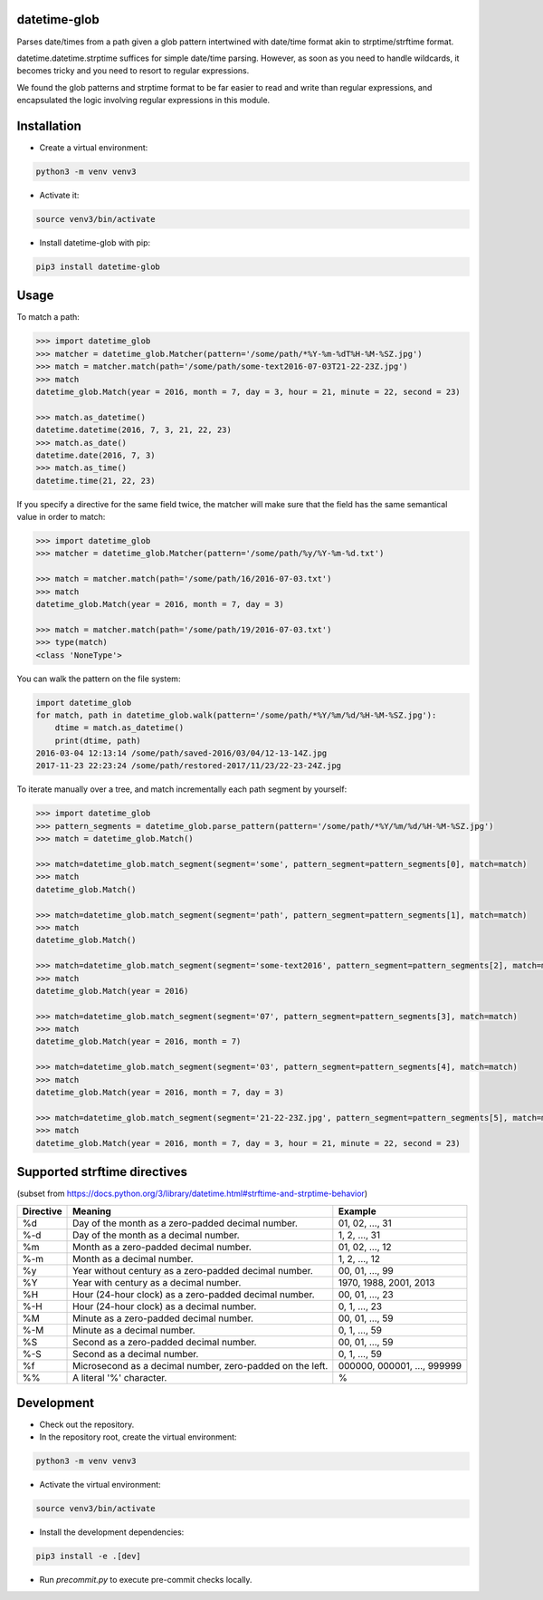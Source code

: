 datetime-glob
=============

.. image:: https://github.com/Parquery/datetime-glob/workflows/Check-push/badge.svg
    :target: https://github.com/Parquery/datetime-glob/actions?query=workflow%3ACheck-push
    :alt: Check status

.. image:: https://badge.fury.io/py/datetime-glob.svg
    :target: https://pypi.org/project/datetime-glob/
    :alt: PyPI - version

.. image:: https://img.shields.io/pypi/pyversions/datetime-glob.svg
    :target: https://pypi.org/project/datetime-glob/
    :alt: PyPI - Python Version


Parses date/times from a path given a glob pattern intertwined with date/time format akin to strptime/strftime format.

datetime.datetime.strptime suffices for simple date/time parsing. However, as soon as you need to handle wildcards,
it becomes tricky and you need to resort to regular expressions.

We found the glob patterns and strptime format to be far easier to read and write than regular expressions, and
encapsulated the logic involving regular expressions in this module.

Installation
============

* Create a virtual environment:

.. code-block:: bash

    python3 -m venv venv3

* Activate it:

.. code-block:: bash

    source venv3/bin/activate

* Install datetime-glob with pip:

.. code-block:: bash

    pip3 install datetime-glob

Usage
=====
To match a path:

.. code-block:: python

    >>> import datetime_glob
    >>> matcher = datetime_glob.Matcher(pattern='/some/path/*%Y-%m-%dT%H-%M-%SZ.jpg')
    >>> match = matcher.match(path='/some/path/some-text2016-07-03T21-22-23Z.jpg')
    >>> match
    datetime_glob.Match(year = 2016, month = 7, day = 3, hour = 21, minute = 22, second = 23)

    >>> match.as_datetime()
    datetime.datetime(2016, 7, 3, 21, 22, 23)
    >>> match.as_date()
    datetime.date(2016, 7, 3)
    >>> match.as_time()
    datetime.time(21, 22, 23)

If you specify a directive for the same field twice, the matcher will make sure that the field has the same semantical
value in order to match:

.. code-block:: python

    >>> import datetime_glob
    >>> matcher = datetime_glob.Matcher(pattern='/some/path/%y/%Y-%m-%d.txt')

    >>> match = matcher.match(path='/some/path/16/2016-07-03.txt')
    >>> match
    datetime_glob.Match(year = 2016, month = 7, day = 3)

    >>> match = matcher.match(path='/some/path/19/2016-07-03.txt')
    >>> type(match)
    <class 'NoneType'>

You can walk the pattern on the file system:

.. code-block:: python

    import datetime_glob
    for match, path in datetime_glob.walk(pattern='/some/path/*%Y/%m/%d/%H-%M-%SZ.jpg'):
        dtime = match.as_datetime()
        print(dtime, path)
    2016-03-04 12:13:14 /some/path/saved-2016/03/04/12-13-14Z.jpg
    2017-11-23 22:23:24 /some/path/restored-2017/11/23/22-23-24Z.jpg

To iterate manually over a tree, and match incrementally each path segment by yourself:

.. code-block:: python

    >>> import datetime_glob
    >>> pattern_segments = datetime_glob.parse_pattern(pattern='/some/path/*%Y/%m/%d/%H-%M-%SZ.jpg')
    >>> match = datetime_glob.Match()

    >>> match=datetime_glob.match_segment(segment='some', pattern_segment=pattern_segments[0], match=match)
    >>> match
    datetime_glob.Match()

    >>> match=datetime_glob.match_segment(segment='path', pattern_segment=pattern_segments[1], match=match)
    >>> match
    datetime_glob.Match()

    >>> match=datetime_glob.match_segment(segment='some-text2016', pattern_segment=pattern_segments[2], match=match)
    >>> match
    datetime_glob.Match(year = 2016)

    >>> match=datetime_glob.match_segment(segment='07', pattern_segment=pattern_segments[3], match=match)
    >>> match
    datetime_glob.Match(year = 2016, month = 7)

    >>> match=datetime_glob.match_segment(segment='03', pattern_segment=pattern_segments[4], match=match)
    >>> match
    datetime_glob.Match(year = 2016, month = 7, day = 3)

    >>> match=datetime_glob.match_segment(segment='21-22-23Z.jpg', pattern_segment=pattern_segments[5], match=match)
    >>> match
    datetime_glob.Match(year = 2016, month = 7, day = 3, hour = 21, minute = 22, second = 23)


Supported strftime directives
=============================
(subset from https://docs.python.org/3/library/datetime.html#strftime-and-strptime-behavior)

=========   =========================================================   ==========================
Directive   Meaning                                                     Example
=========   =========================================================   ==========================
%d          Day of the month as a zero-padded decimal number.           01, 02, …, 31
%-d         Day of the month as a decimal number.                       1, 2, …, 31
%m          Month as a zero-padded decimal number.                      01, 02, …, 12
%-m         Month as a  decimal number.                                 1, 2, …, 12
%y          Year without century as a zero-padded decimal number.       00, 01, …, 99
%Y          Year with century as a decimal number.                      1970, 1988, 2001, 2013
%H          Hour (24-hour clock) as a zero-padded decimal number.       00, 01, …, 23
%-H         Hour (24-hour clock) as a decimal number.                   0, 1, …, 23
%M          Minute as a zero-padded decimal number.                     00, 01, …, 59
%-M         Minute as a decimal number.                                 0, 1, …, 59
%S          Second as a zero-padded decimal number.                     00, 01, …, 59
%-S         Second as a decimal number.                                 0, 1, …, 59
%f          Microsecond as a decimal number, zero-padded on the left.   000000, 000001, …, 999999
%%          A literal '%' character.                                    %
=========   =========================================================   ==========================

Development
===========

* Check out the repository.

* In the repository root, create the virtual environment:

.. code-block:: bash

    python3 -m venv venv3

* Activate the virtual environment:

.. code-block:: bash

    source venv3/bin/activate

* Install the development dependencies:

.. code-block:: bash

    pip3 install -e .[dev]

* Run `precommit.py` to execute pre-commit checks locally.